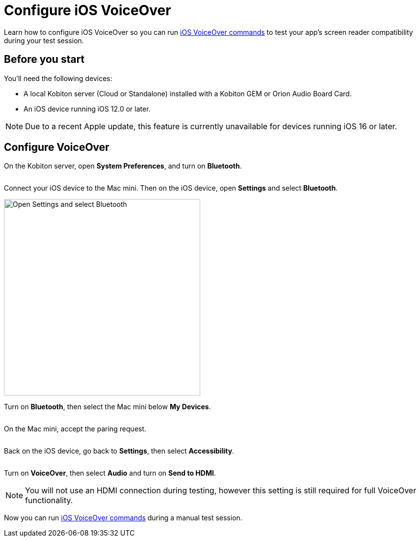 = Configure iOS VoiceOver
:navtitle: Configure iOS VoiceOver

Learn how to configure iOS VoiceOver so you can run xref:manual-testing:local-devices/ios-voiceover-commands.adoc[iOS VoiceOver commands] to test your app's screen reader compatibility during your test session.

== Before you start

You'll need the following devices:

* A local Kobiton server (Cloud or Standalone) installed with a Kobiton GEM or Orion Audio Board Card.
* An iOS device running iOS 12.0 or later.

[NOTE]
Due to a recent Apple update, this feature is currently unavailable for devices running iOS 16 or later.

== Configure VoiceOver

On the Kobiton server, open *System Preferences*, and turn on *Bluetooth*.

image:$NEW-IMAGE$[width=, alt=""]

Connect your iOS device to the Mac mini. Then on the iOS device, open *Settings* and select *Bluetooth*.

image:devices:enable-ios-voiceover.png[width=400,alt="Open Settings and select Bluetooth"]

Turn on *Bluetooth*, then select the Mac mini below *My Devices*.

image:$NEW-IMAGE$[width=, alt=""]

On the Mac mini, accept the paring request.

image:$NEW-IMAGE$[width=, alt=""]

Back on the iOS device, go back to *Settings*, then select *Accessibility*.

image:$NEW-IMAGE$[width=, alt=""]

Turn on *VoiceOver*, then select *Audio* and turn on *Send to HDMI*.

[NOTE]
You will not use an HDMI connection during testing, however this setting is still required for full VoiceOver functionality.

Now you can run xref:manual-testing:local-devices/ios-voiceover-commands.adoc[iOS VoiceOver commands] during a manual test session.
